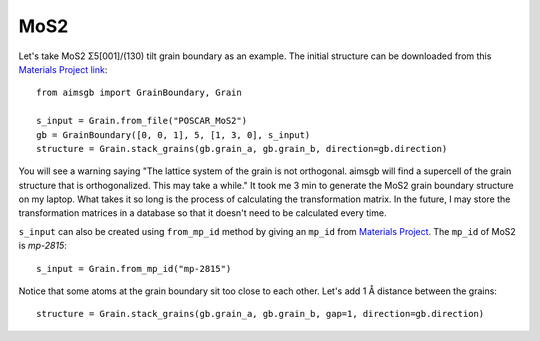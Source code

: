 ==================
MoS2 
==================

Let's take MoS2 Σ5[001]/(130) tilt grain boundary as an example. The initial structure can be downloaded from this `Materials Project link
<https://next-gen.materialsproject.org/materials/mp-2815?formula=MoS2>`_::

    from aimsgb import GrainBoundary, Grain

    s_input = Grain.from_file("POSCAR_MoS2") 
    gb = GrainBoundary([0, 0, 1], 5, [1, 3, 0], s_input)
    structure = Grain.stack_grains(gb.grain_a, gb.grain_b, direction=gb.direction)

.. image:: images/MoS2_fig1.png
    :width: 400px

You will see a warning saying "The lattice system of the grain is not orthogonal. aimsgb will find a supercell of the grain structure that is orthogonalized. This may take a while." 
It took me 3 min to generate the MoS2 grain boundary structure on my laptop. What takes it so long is the process of calculating the transformation matrix. In the future, I may store
the transformation matrices in a database so that it doesn't need to be calculated every time.

``s_input`` can also be created using ``from_mp_id`` method by giving an ``mp_id`` from `Materials Project <https://materialsproject.org/>`_. 
The ``mp_id`` of MoS2 is `mp-2815`::

    s_input = Grain.from_mp_id("mp-2815") 

Notice that some atoms at the grain boundary sit too close to each other. Let's add 1 Å distance between the grains::

    structure = Grain.stack_grains(gb.grain_a, gb.grain_b, gap=1, direction=gb.direction)

.. image:: images/MoS2_fig2.png
    :width: 400px

